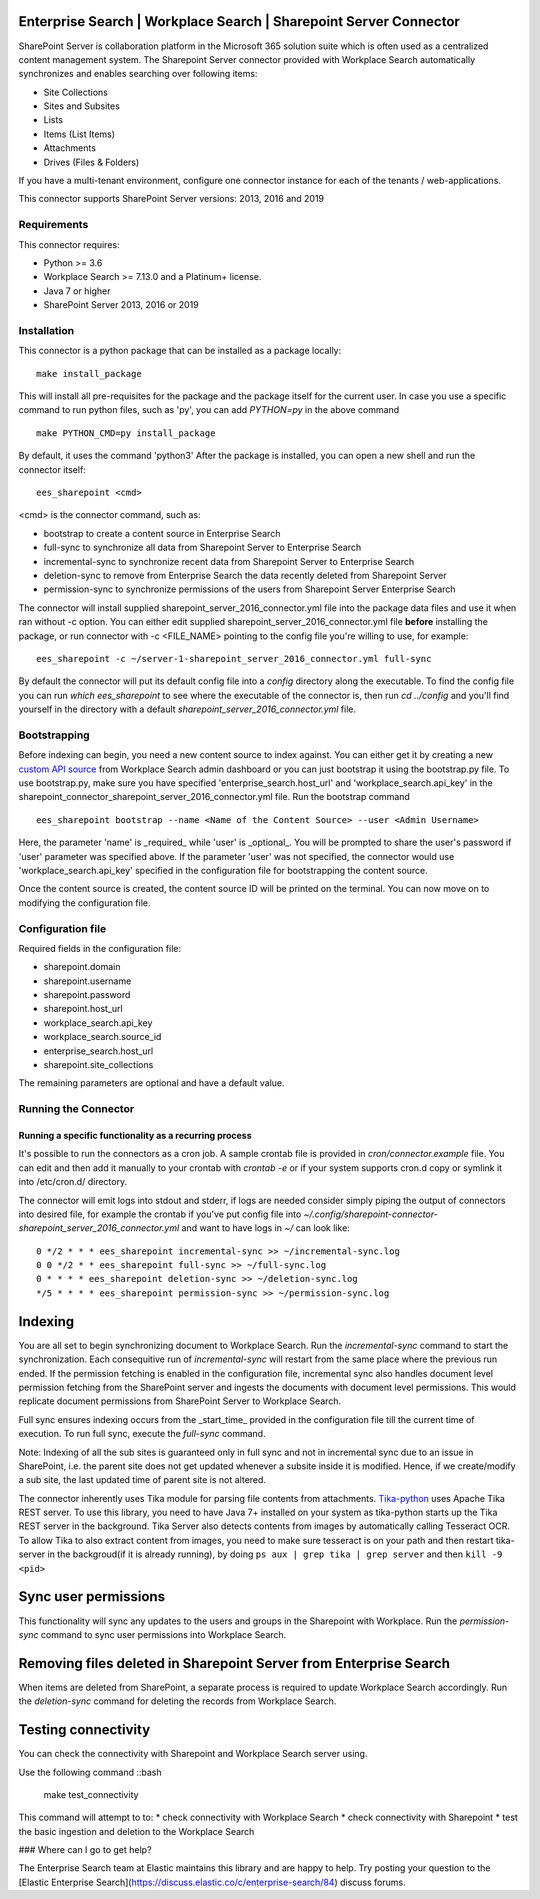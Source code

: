 Enterprise Search | Workplace Search | Sharepoint Server Connector
===================================================

SharePoint Server is collaboration platform in the Microsoft 365 solution suite which is often used as a centralized content management system.
The Sharepoint Server connector provided with Workplace Search automatically synchronizes and enables searching over following items:

* Site Collections
* Sites and Subsites
* Lists 
* Items (List Items)
* Attachments
* Drives (Files & Folders)

If you have a multi-tenant environment, configure one connector instance for each of the tenants / web-applications. 

This connector supports SharePoint Server versions: 2013, 2016 and 2019

Requirements
------------

This connector requires:

* Python >= 3.6
* Workplace Search >= 7.13.0 and a Platinum+ license.
* Java 7 or higher
* SharePoint Server 2013, 2016 or 2019 

Installation
------------
This connector is a python package that can be installed as a package locally::

    make install_package

This will install all pre-requisites for the package and the package itself for the current user.
In case you use a specific command to run python files, such as 'py', you can add `PYTHON=py` in the above command ::

    make PYTHON_CMD=py install_package 

By default, it uses the command 'python3'
After the package is installed, you can open a new shell and run the connector itself::

    ees_sharepoint <cmd>

<cmd> is the connector command, such as:

- bootstrap to create a content source in Enterprise Search
- full-sync to synchronize all data from Sharepoint Server to Enterprise Search
- incremental-sync to synchronize recent data from Sharepoint Server to Enterprise Search
- deletion-sync to remove from Enterprise Search the data recently deleted from Sharepoint Server
- permission-sync to synchronize permissions of the users from Sharepoint Server Enterprise Search

The connector will install supplied sharepoint_server_2016_connector.yml file into the package data files and use it when ran without -c option.
You can either edit supplied sharepoint_server_2016_connector.yml file **before** installing the package, or run connector with -c <FILE_NAME> pointing
to the config file you're willing to use, for example::

    ees_sharepoint -c ~/server-1-sharepoint_server_2016_connector.yml full-sync

By default the connector will put its default config file into a `config` directory along the executable. To find the config file
you can run `which ees_sharepoint` to see where the executable of the connector is, then run `cd ../config` and you'll find yourself
in the directory with a default `sharepoint_server_2016_connector.yml` file.

Bootstrapping
-------------

Before indexing can begin, you need a new content source to index against. You
can either get it by creating a new `custom API source <https://www.elastic.co/guide/en/workplace-search/current/workplace-search-custom-api-sources.html>`_
from Workplace Search admin dashboard or you can just bootstrap it using the
bootstrap.py file. To use bootstrap.py, make sure you have specified
'enterprise_search.host_url' and 'workplace_search.api_key' in the
sharepoint_connector_sharepoint_server_2016_connector.yml file. Run the bootstrap command ::

    ees_sharepoint bootstrap --name <Name of the Content Source> --user <Admin Username>

Here, the parameter 'name' is _required_ while 'user' is _optional_.
You will be prompted to share the user's password if 'user' parameter was specified above. If the parameter 'user' was not specified, the connector would use 'workplace_search.api_key' specified in the configuration file for bootstrapping the content source.

Once the content source is created, the content source ID will be printed on the terminal. You can now move on to modifying the configuration file.

Configuration file
------------------

Required fields in the configuration file:

* sharepoint.domain
* sharepoint.username
* sharepoint.password
* sharepoint.host_url
* workplace_search.api_key
* workplace_search.source_id
* enterprise_search.host_url
* sharepoint.site_collections

The remaining parameters are optional and have a default value.

Running the Connector
---------------------

Running a specific functionality as a recurring process
~~~~~~~~~~~~~~~~~~~~~~~~~~~~~~~~~~~~~~~~~~~~~~~~~~~~~~~

It's possible to run the connectors as a cron job. A sample crontab file is provided in `cron/connector.example` file.
You can edit and then add it manually to your crontab with `crontab -e` or if your system supports cron.d copy or symlink it into /etc/cron.d/ directory.

The connector will emit logs into stdout and stderr, if logs are needed consider simply piping the output of connectors into
desired file, for example the crontab if you've put config file into `~/.config/sharepoint-connector-sharepoint_server_2016_connector.yml` and
want to have logs in `~/` can look like::

    0 */2 * * * ees_sharepoint incremental-sync >> ~/incremental-sync.log
    0 0 */2 * * ees_sharepoint full-sync >> ~/full-sync.log
    0 * * * * ees_sharepoint deletion-sync >> ~/deletion-sync.log
    */5 * * * * ees_sharepoint permission-sync >> ~/permission-sync.log

Indexing
========

You are all set to begin synchronizing document to Workplace Search. Run the `incremental-sync` command to start the synchronization. Each consequitive run of `incremental-sync` will restart from the same place where the previous run ended.
If the permission fetching is enabled in the configuration file, incremental sync also handles document level permission fetching from the SharePoint server and ingests the documents with document level permissions. This would replicate document permissions from SharePoint Server to Workplace Search.

Full sync ensures indexing occurs from the _start_time_ provided in the configuration file till the current time of execution. To run full sync, execute the `full-sync` command.

Note: Indexing of all the sub sites is guaranteed only in full sync and not in incremental sync due to an issue in SharePoint, i.e. the parent site does not get updated whenever a subsite inside it is modified. Hence, if we create/modify a sub site, the last updated time of parent site is not altered.

The connector inherently uses Tika module for parsing file contents from attachments. `Tika-python <https://github.com/chrismattmann/tika-python>`_ uses Apache Tika REST server. To use this library, you need to have Java 7+ installed on your system as tika-python starts up the Tika REST server in the background.
Tika Server also detects contents from images by automatically calling Tesseract OCR. To allow Tika to also extract content from images, you need to make sure tesseract is on your path and then restart tika-server in the backgroud(if it is already running), by doing ``ps aux | grep tika | grep server`` and then ``kill -9 <pid>``

Sync user permissions
=====================

This functionality will sync any updates to the users and groups in the Sharepoint with Workplace. Run the `permission-sync` command to sync user permissions into Workplace Search.

Removing files deleted in Sharepoint Server from Enterprise Search
==================================================================

When items are deleted from SharePoint, a separate process is required to update Workplace Search accordingly. Run the `deletion-sync` command for deleting the records from Workplace Search.

Testing connectivity
====================

You can check the connectivity with Sharepoint and Workplace Search server using.

Use the following command ::bash

    make test_connectivity

This command will attempt to to:
* check connectivity with Workplace Search
* check connectivity with Sharepoint
* test the basic ingestion and deletion to the Workplace Search

### Where can I go to get help?

The Enterprise Search team at Elastic maintains this library and are happy to help. Try posting your question to the [Elastic Enterprise Search](https://discuss.elastic.co/c/enterprise-search/84) discuss forums. 


